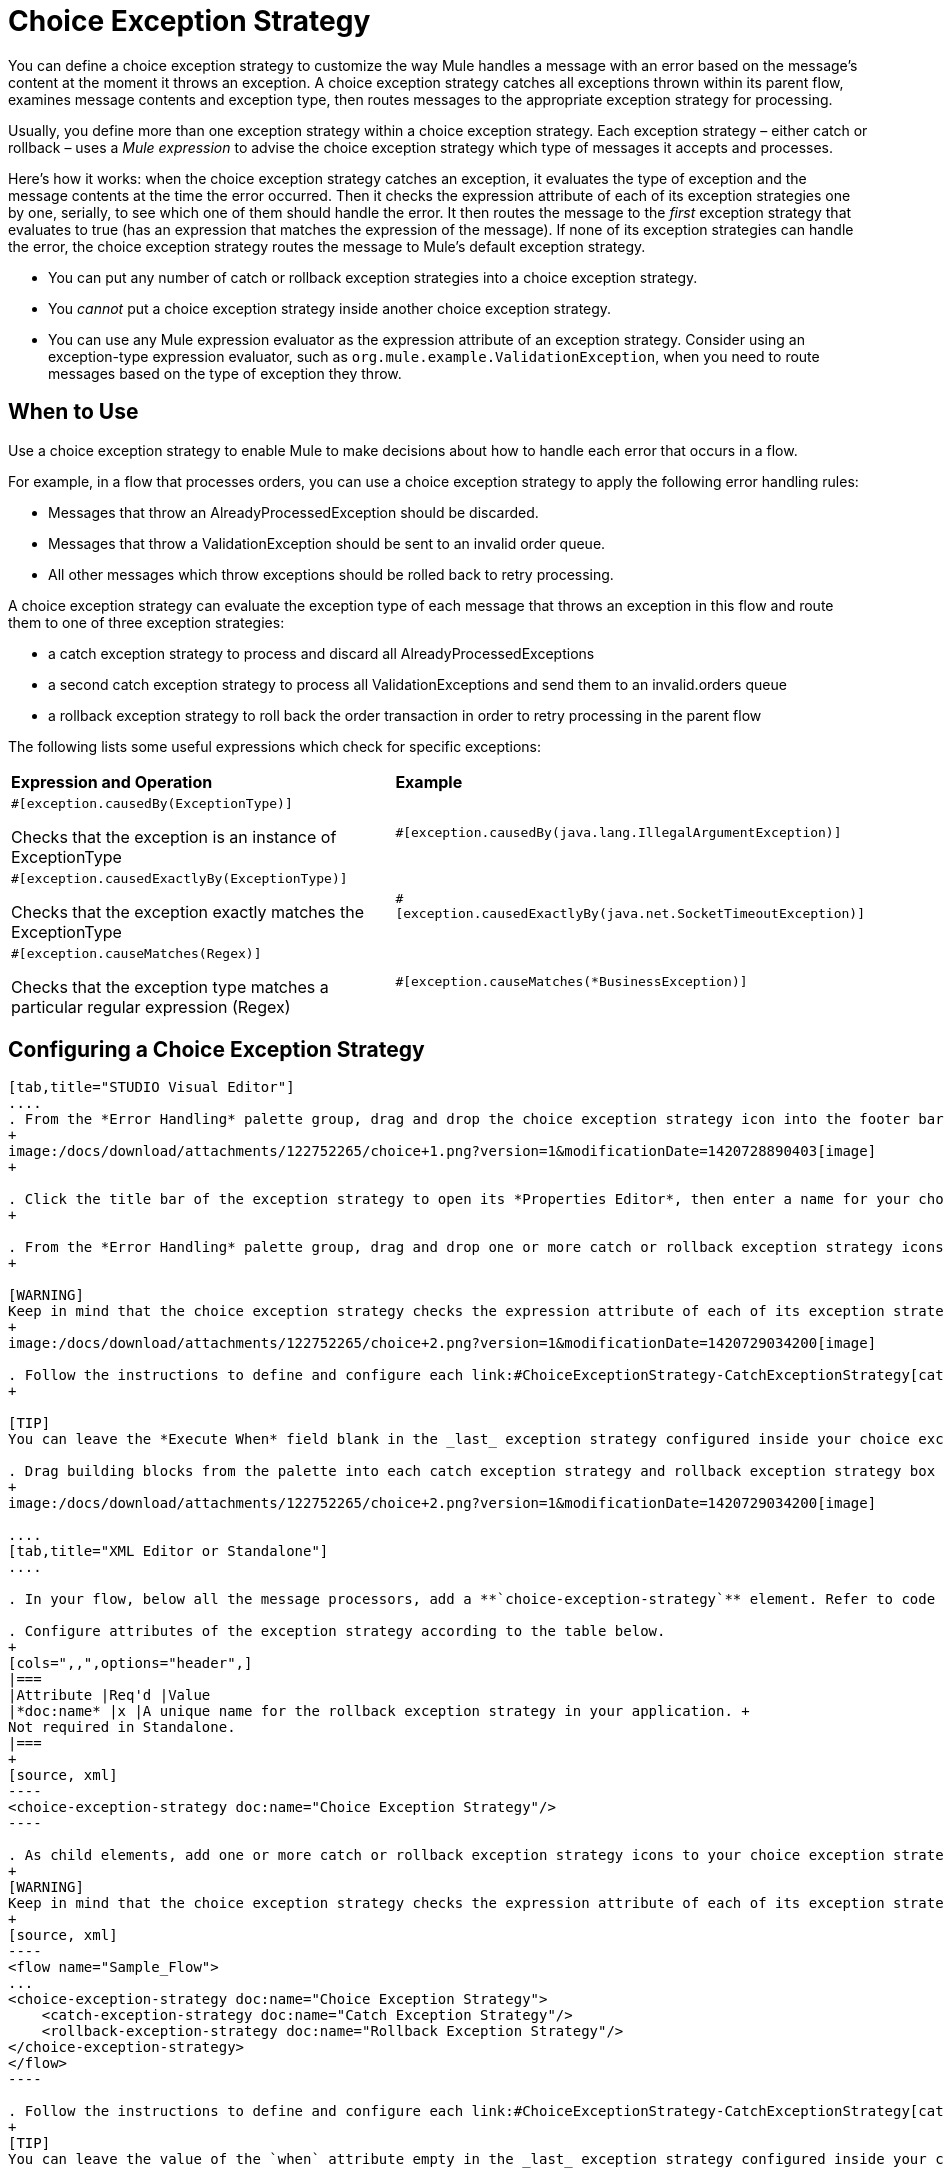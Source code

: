 = Choice Exception Strategy

You can define a choice exception strategy to customize the way Mule handles a message with an error based on the message’s content at the moment it throws an exception. A choice exception strategy catches all exceptions thrown within its parent flow, examines message contents and exception type, then routes messages to the appropriate exception strategy for processing.

Usually, you define more than one exception strategy within a choice exception strategy. Each exception strategy – either catch or rollback – uses a _Mule expression_ to advise the choice exception strategy which type of messages it accepts and processes.

Here’s how it works: when the choice exception strategy catches an exception, it evaluates the type of exception and the message contents at the time the error occurred. Then it checks the expression attribute of each of its exception strategies one by one, serially, to see which one of them should handle the error. It then routes the message to the _first_ exception strategy that evaluates to true (has an expression that matches the expression of the message). If none of its exception strategies can handle the error, the choice exception strategy routes the message to Mule’s default exception strategy.

* You can put any number of catch or rollback exception strategies into a choice exception strategy.
* You _cannot_ put a choice exception strategy inside another choice exception strategy.
* You can use any Mule expression evaluator as the expression attribute of an exception strategy. Consider using an exception-type expression evaluator, such as `org.mule.example.ValidationException`, when you need to route messages based on the type of exception they throw. +

== When to Use

Use a choice exception strategy to enable Mule to make decisions about how to handle each error that occurs in a flow.

For example, in a flow that processes orders, you can use a choice exception strategy to apply the following error handling rules:

* Messages that throw an AlreadyProcessedException should be discarded.
* Messages that throw a ValidationException should be sent to an invalid order queue.
* All other messages which throw exceptions should be rolled back to retry processing.

A choice exception strategy can evaluate the exception type of each message that throws an exception in this flow and route them to one of three exception strategies:

* a catch exception strategy to process and discard all AlreadyProcessedExceptions
* a second catch exception strategy to process all ValidationExceptions and send them to an invalid.orders queue
* a rollback exception strategy to roll back the order transaction in order to retry processing in the parent flow

The following lists some useful expressions which check for specific exceptions:

[width="100%",cols="50%,50%",]
|===
|*Expression and Operation* |*Example*
a|
`#[exception.causedBy(ExceptionType)]`

Checks that the exception is an instance of ExceptionType

 |`#[exception.causedBy(java.lang.IllegalArgumentException)]` 
a|
`#[exception.causedExactlyBy(ExceptionType)]`

Checks that the exception exactly matches the ExceptionType

 |`#[exception.causedExactlyBy(java.net.SocketTimeoutException)]`
a|
`#[exception.causeMatches(Regex)]`

Checks that the exception type matches a particular regular expression (Regex)

 |`#[exception.causeMatches(*BusinessException)]`
|===

== Configuring a Choice Exception Strategy

[tabs]
------
[tab,title="STUDIO Visual Editor"]
....
. From the *Error Handling* palette group, drag and drop the choice exception strategy icon into the footer bar of a flow.
+
image:/docs/download/attachments/122752265/choice+1.png?version=1&modificationDate=1420728890403[image]
+

. Click the title bar of the exception strategy to open its *Properties Editor*, then enter a name for your choice exception strategy in the *Display Name* field.  +
+

. From the *Error Handling* palette group, drag and drop one or more catch or rollback exception strategy icons into the choice exception strategy box.
+

[WARNING]
Keep in mind that the choice exception strategy checks the expression attribute of each of its exception strategies one by one, _serially_, to see which one of them should handle the error; it then routes the message to the _first exception strategy_ that evaluates to true. Therefore, organize your exception strategies keeping in mind that the top-most will be evaluated first, then the one below it, and so on. You cannot rearrange the exception strategies once they have been placed inside the choice exception strategy.
+
image:/docs/download/attachments/122752265/choice+2.png?version=1&modificationDate=1420729034200[image]

. Follow the instructions to define and configure each link:#ChoiceExceptionStrategy-CatchExceptionStrategy[catch exception strategy ]and link:#ChoiceExceptionStrategy-RollbackExceptionStrategy[rollback exception strategy]. Be sure to enter a Mule expression in the *Execute When* or *When* fields of each catch or rollback (respectively) exception strategy that you have put into the choice exception strategy. The contents of the *Execute When* or *When* field determine what kind of errors the exception strategy accepts and processes.
+

[TIP]
You can leave the *Execute When* field blank in the _last_ exception strategy configured inside your choice exception strategy. An exception strategy with a blank *Execute When* field accepts and processes any and all kinds of exceptions that messages throw in the parent flow.

. Drag building blocks from the palette into each catch exception strategy and rollback exception strategy box to build flows that will process messages with errors. Each catch and rollback exception strategy can contain any number of message processors.
+
image:/docs/download/attachments/122752265/choice+2.png?version=1&modificationDate=1420729034200[image]

....
[tab,title="XML Editor or Standalone"]
....

. In your flow, below all the message processors, add a **`choice-exception-strategy`** element. Refer to code below.

. Configure attributes of the exception strategy according to the table below.
+
[cols=",,",options="header",]
|===
|Attribute |Req'd |Value
|*doc:name* |x |A unique name for the rollback exception strategy in your application. +
Not required in Standalone.
|===
+
[source, xml]
----
<choice-exception-strategy doc:name="Choice Exception Strategy"/>
----

. As child elements, add one or more catch or rollback exception strategy icons to your choice exception strategy.
+
[WARNING]
Keep in mind that the choice exception strategy checks the expression attribute of each of its exception strategies one by one, _serially_, to see which one of them should handle the error; it then routes the message to the _first exception strategy_ that evaluates to true. Therefore, organize your exception strategies keeping in mind that the top-most will be evaluated first, then the one below it, and so on. You cannot rearrange the exception strategies once they have been placed inside the choice exception strategy.
+
[source, xml]
----
<flow name="Sample_Flow">
...
<choice-exception-strategy doc:name="Choice Exception Strategy">
    <catch-exception-strategy doc:name="Catch Exception Strategy"/>
    <rollback-exception-strategy doc:name="Rollback Exception Strategy"/>
</choice-exception-strategy>
</flow>
----

. Follow the instructions to define and configure each link:#ChoiceExceptionStrategy-CatchExceptionStrategy[catch exception strategy ]and link:#ChoiceExceptionStrategy-RollbackExceptionStrategy[rollback exception strategy]. Be sure to define a Mule expression as the value of the `when` attribute of each catch or rollback (respectively) exception strategy that you have put into the choice exception strategy. The value of the `when` attributes ** determine what kind of errors the exception strategy accepts and processes.
+
[TIP]
You can leave the value of the `when` attribute empty in the _last_ exception strategy configured inside your choice exception strategy. An exception strategy with an empty `when` attribute accepts and processes any and all kinds of exceptions that messages throw in the parent flow.

. Add message processors as child elements in each catch exception strategy and rollback exception strategy to build exception strategy flows that will process messages with errors. Each catch and rollback exception strategy can contain any number of message processors.

....
------

== Creating a Global Choice Exception Strategy

You can create one or more link:/docs/display/current/Error+Handling#ErrorHandling-GlobalExceptionStrategies[global exception strategies] to reuse in flows throughout your entire Mule application. First, create a global choice exception strategy, then add a link:/docs/display/current/Reference+Exception+Strategy[*Reference Exception Strategy*] to a flow to apply the error handling behavior of your new global choice exception strategy.

[tabs]
------
[tab,title="STUDIO Visual Editor"]
....

. In the Global Elements tab, create a *Choice Exception Strategy*. 
. Define a name for your global exception strategy, then click *OK* to save.
. Click the *Message Flow* tab below the canvas. On the Message Flow canvas, note that your newly created global choice exception strategy box appears _outside_ the parent flow. Because it is global, your new rollback exception strategy exists independently of any Mule flow. 
+
image:/docs/download/attachments/122752265/choice+4.png?version=1&modificationDate=1420729843495[image]

. Follow link:#ChoiceExceptionStrategy-ConfiguringaChoiceExceptionStrategy[steps 3-5 above] to configure exception strategies within your choice exception strategy, then define the flows to handle errors when they occur.
....
[tab,title="XML Editor or Standalone"]
....
. Above all the flows in your application, create a `choice`**`-exception-strategy`** element.
. Configure attributes of the exception strategy according to the table below.
+
[cols=",,",options="header",]
|=======
|Attribute |Req'd |Value
|*http://docname[doc:name]* |x |A unique name for the rollback exception strategy in your application. +
Not required in Standalone.
|=======
. Follow link:#ChoiceExceptionStrategy-ConfiguringaChoiceExceptionStrategy[steps 3-5 above] to configure exception strategies within your choice exception strategy, then define the flows to handle errors when they occur.
....
------
=== Applying a Global Choice Exception Strategy to a Flow

Use a link:/docs/display/current/Reference+Exception+Strategy[reference exception strategy] to instruct a flow to employ the error handling behavior defined by your global choice exception strategy. In other words, you must ask your flow to refer to the global catch exception strategy for instructions on how to handle errors.

[tabs]
------
[tab,title="STUDIO Visual Editor"]
....

. From the *Error Handling* palette group, drag and drop the *Reference Exception Strategy* icon into the footer bar of a flow. 
+
image:/docs/download/attachments/122752265/reference+1.png?version=1&modificationDate=1420729969779[image]

. Open the Reference Exception Strategy's *Properties Editor*. 
+
image:/docs/download/attachments/122752265/choice+setup+choice.png?version=1&modificationDate=1420730052911[image]

. Use the drop-down to select your *Global Exception Strategy*.
. Click anywhere on the canvas to save your changes.

[NOTE]
You can create a global rollback exception strategy (i.e. access the Choose Global Type panel) from the reference exception strategy’s pattern properties panel. Click the (plus) button next to the Global Exception Strategy drop-down and follow the steps above to create a global choice exception strategy.

....
[tab,title="XML Editor or Standalone"]
....

. In your flow, below all the message processors, add a **`reference-exception-strategy`** element. Refer to code below.
. Configure attributes of the exception strategy according to the table below.
+
[cols=",,",options="header",]
|===
|Attribute |Req'd |Value
|*ref* |x |The name of the global exception strategy to which your flow should refer to handle exceptions.
|*doc:name* |x |A unique name for the rollback exception strategy in your application. +
Not required in Standalone. 
|===

[source, xml]
----
<exception-strategy ref="Global_Choice_Exception_Strategy" doc:name="Reference Exception Strategy"/>
----
....
------

[TIP]
You can append a Reference Exception Strategy to any number of flows in your Mule application and instruct them to refer to any of the global catch, rollback or choice exception strategies you have created. You can direct any number of reference exception strategies to refer to the same global exception strategy.

== See Also

* Learn how to configure link:/docs/display/current/Catch+Exception+Strategy[catch exception strategies].
* Learn how to configure link:/docs/display/current/Rollback+Exception+Strategy[rollback exception strategies].
